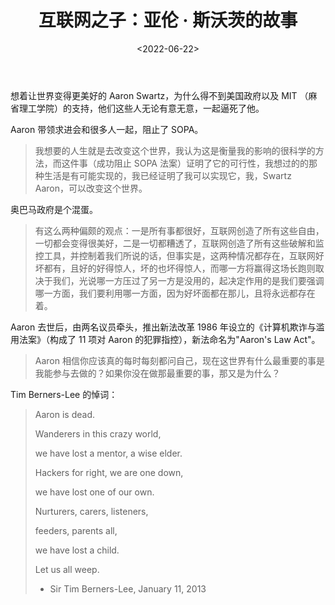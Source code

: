 #+TITLE: 互联网之子：亚伦 · 斯沃茨的故事
#+DATE: <2022-06-22>
#+TAGS[]: 纪录片

想着让世界变得更美好的 Aaron Swartz，为什么得不到美国政府以及 MIT
（麻省理工学院）的支持，他们这些人无论有意无意，一起逼死了他。

Aaron 带领求进会和很多人一起，阻止了 SOPA。

#+BEGIN_QUOTE
  我想要的人生就是去改变这个世界，我认为这是衡量我的影响的很科学的方法，而这件事（成功阻止
  SOPA
  法案）证明了它的可行性，我想过的的那种生活是有可能实现的，我已经证明了我可以实现它，我，Swartz
  Aaron，可以改变这个世界。
#+END_QUOTE

奥巴马政府是个混蛋。

#+BEGIN_QUOTE
  有这么两种偏颇的观点：一是所有事都很好，互联网创造了所有这些自由，一切都会变得很美好，二是一切都糟透了，互联网创造了所有这些破解和监控工具，并控制着我们所说的话，但事实是，这两种情况都存在，互联网好坏都有，且好的好得惊人，坏的也坏得惊人，而哪一方将赢得这场长跑则取决于我们，光说哪一方压过了另一方是没用的，起决定作用的是我们要强调哪一方面，我们要利用哪一方面，因为好坏面都在那儿，且将永远都存在着。
#+END_QUOTE

Aaron 去世后，由两名议员牵头，推出新法改革 1986
年设立的《计算机欺诈与滥用法案》（构成了 11 项对 Aaron
的犯罪指控），新法命名为"Aaron's Law Act"。

#+BEGIN_QUOTE
  Aaron
  相信你应该真的每时每刻都问自己，现在这世界有什么最重要的事是我能参与去做的？如果你没在做那最重要的事，那又是为什么？
#+END_QUOTE

Tim Berners-Lee 的悼词：

#+BEGIN_QUOTE
  Aaron is dead.

  Wanderers in this crazy world,

  we have lost a mentor, a wise elder.

  Hackers for right, we are one down,

  we have lost one of our own.

  Nurturers, carers, listeners,

  feeders, parents all,

  we have lost a child.

  Let us all weep.

  - Sir Tim Berners-Lee, January 11, 2013
#+END_QUOTE
